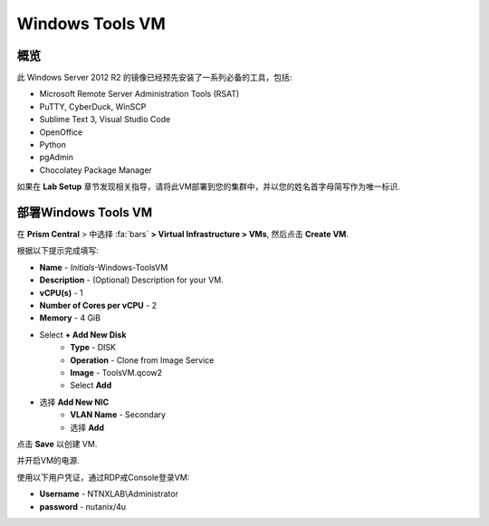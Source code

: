 .. _windows_tools_vm:

----------------
Windows Tools VM
----------------

概览
+++++++++

此 Windows Server 2012 R2 的镜像已经预先安装了一系列必备的工具，包括:

- Microsoft Remote Server Administration Tools (RSAT)
- PuTTY, CyberDuck, WinSCP
- Sublime Text 3, Visual Studio Code
- OpenOffice
- Python
- pgAdmin
- Chocolatey Package Manager

如果在 **Lab Setup** 章节发现相关指导，请将此VM部署到您的集群中，并以您的姓名首字母简写作为唯一标识.

.. raw:: html

  <strong><font color="red">我们通常只需要部署此虚拟机一次，在本章节实验结束后无需删除，因为可能还会在其它实验章节中重复使用.</font></strong>

部署Windows Tools VM
++++++++++++++++++

在 **Prism Central** > 中选择 :fa:`bars` **> Virtual Infrastructure > VMs**, 然后点击 **Create VM**.

根据以下提示完成填写:

- **Name** - *Initials*-Windows-ToolsVM
- **Description** - (Optional) Description for your VM.
- **vCPU(s)** - 1
- **Number of Cores per vCPU** - 2
- **Memory** - 4 GiB

- Select **+ Add New Disk**
    - **Type** - DISK
    - **Operation** - Clone from Image Service
    - **Image** - ToolsVM.qcow2
    - Select **Add**

.. -------------------------------------------------------------------------------------
.. 以下选项只针对当前环境，当5.11版本 GA后，我们会在此处选择默认的UEFI选项

.. - **Boot Configuration**
 ..  - Leave the default selected **Legacy Boot**

   .. .. note::
   ..  在以下链接中，您可以找到可支持UEFI的操作系统版本
   ..  http://my.nutanix.com/uefi_boot_support

.. -------------------------------------------------------------------------------------

- 选择 **Add New NIC**
    - **VLAN Name** - Secondary
    - 选择 **Add**

点击 **Save** 以创建 VM.

并开启VM的电源.

使用以下用户凭证，通过RDP戒Console登录VM:

- **Username** - NTNXLAB\\Administrator
- **password** - nutanix/4u
